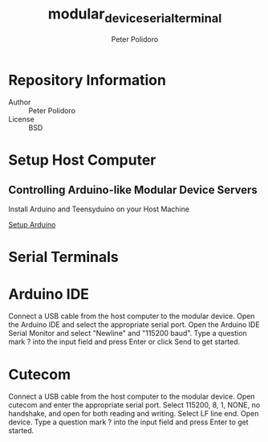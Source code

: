 #+TITLE: modular_device_serial_terminal
#+AUTHOR: Peter Polidoro
#+EMAIL: peterpolidoro@gmail.com

* Repository Information
  - Author :: Peter Polidoro
  - License :: BSD

* Setup Host Computer

** Controlling Arduino-like Modular Device Servers

   Install Arduino and Teensyduino on your Host Machine

   [[https://github.com/janelia-arduino/arduino_setup][Setup Arduino]]

* Serial Terminals

* Arduino IDE

  Connect a USB cable from the host computer to the modular device. Open
  the Arduino IDE and select the appropriate serial port. Open the
  Arduino IDE Serial Monitor and select "Newline" and "115200
  baud". Type a question mark ? into the input field and press Enter or
  click Send to get started.

* Cutecom

  Connect a USB cable from the host computer to the modular device. Open
  cutecom and enter the appropriate serial port. Select 115200, 8, 1,
  NONE, no handshake, and open for both reading and writing. Select LF
  line end. Open device. Type a question mark ? into the input field
  and press Enter to get started.
